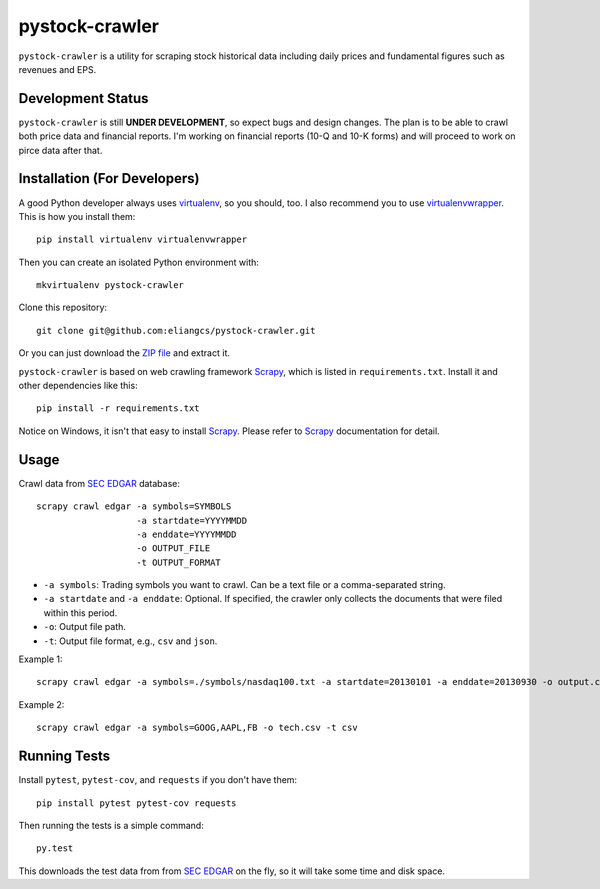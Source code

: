 pystock-crawler
===============

.. image:: https://travis-ci.org/eliangcs/pystock-crawler.png?branch=master
    :target: https://travis-ci.org/eliangcs/pystock-crawler

.. image:: https://coveralls.io/repos/eliangcs/pystock-crawler/badge.png?branch=master
    :target: https://coveralls.io/r/eliangcs/pystock-crawler

``pystock-crawler`` is a utility for scraping stock historical data including
daily prices and fundamental figures such as revenues and EPS.


Development Status
------------------

``pystock-crawler`` is still **UNDER DEVELOPMENT**, so expect bugs and design
changes. The plan is to be able to crawl both price data and financial
reports. I'm working on financial reports (10-Q and 10-K forms) and will
proceed to work on pirce data after that.


Installation (For Developers)
-----------------------------

A good Python developer always uses `virtualenv`_, so you should, too. I also
recommend you to use `virtualenvwrapper`_. This is how you install them::

    pip install virtualenv virtualenvwrapper

Then you can create an isolated Python environment with::

    mkvirtualenv pystock-crawler

Clone this repository::

    git clone git@github.com:eliangcs/pystock-crawler.git

Or you can just download the `ZIP file
<https://github.com/eliangcs/pystock-crawler/archive/master.zip>`_ and extract
it.

``pystock-crawler`` is based on web crawling framework `Scrapy`_, which is
listed in ``requirements.txt``. Install it and other dependencies like this::

    pip install -r requirements.txt

Notice on Windows, it isn't that easy to install `Scrapy`_. Please refer to
`Scrapy`_ documentation for detail.


Usage
-----

Crawl data from `SEC EDGAR`_ database::

    scrapy crawl edgar -a symbols=SYMBOLS
                       -a startdate=YYYYMMDD
                       -a enddate=YYYYMMDD
                       -o OUTPUT_FILE
                       -t OUTPUT_FORMAT

* ``-a symbols``: Trading symbols you want to crawl. Can be a text file or a
  comma-separated string.
* ``-a startdate`` and ``-a enddate``: Optional. If specified, the crawler
  only collects the documents that were filed within
  this period.
* ``-o``: Output file path.
* ``-t``: Output file format, e.g., ``csv`` and ``json``.

Example 1::

    scrapy crawl edgar -a symbols=./symbols/nasdaq100.txt -a startdate=20130101 -a enddate=20130930 -o output.csv -t csv

Example 2::

    scrapy crawl edgar -a symbols=GOOG,AAPL,FB -o tech.csv -t csv


Running Tests
-------------

Install ``pytest``, ``pytest-cov``, and ``requests`` if you don't have them::

    pip install pytest pytest-cov requests

Then running the tests is a simple command::

    py.test

This downloads the test data from from `SEC EDGAR`_ on the fly, so it will
take some time and disk space.


.. _virtualenv: http://www.virtualenv.org/
.. _virtualenvwrapper: http://virtualenvwrapper.readthedocs.org/
.. _Scrapy: http://scrapy.org/
.. _SEC EDGAR: http://www.sec.gov/edgar/searchedgar/companysearch.html
